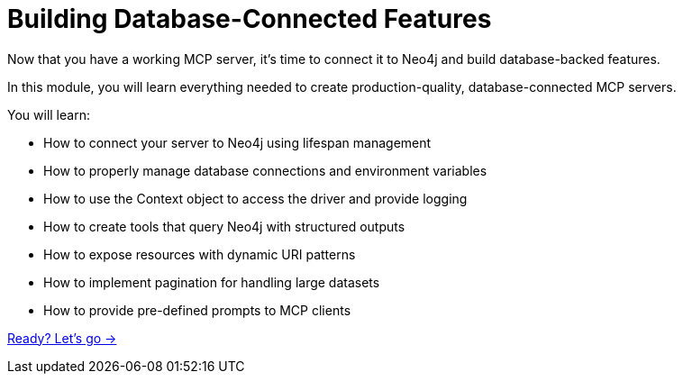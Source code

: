 = Building Database-Connected Features
:order: 2


Now that you have a working MCP server, it's time to connect it to Neo4j and build database-backed features.

In this module, you will learn everything needed to create production-quality, database-connected MCP servers.


You will learn:

* How to connect your server to Neo4j using lifespan management
* How to properly manage database connections and environment variables
* How to use the Context object to access the driver and provide logging
* How to create tools that query Neo4j with structured outputs
* How to expose resources with dynamic URI patterns
* How to implement pagination for handling large datasets
* How to provide pre-defined prompts to MCP clients


link:./1-connecting-neo4j/[Ready? Let's go →, role=btn]
